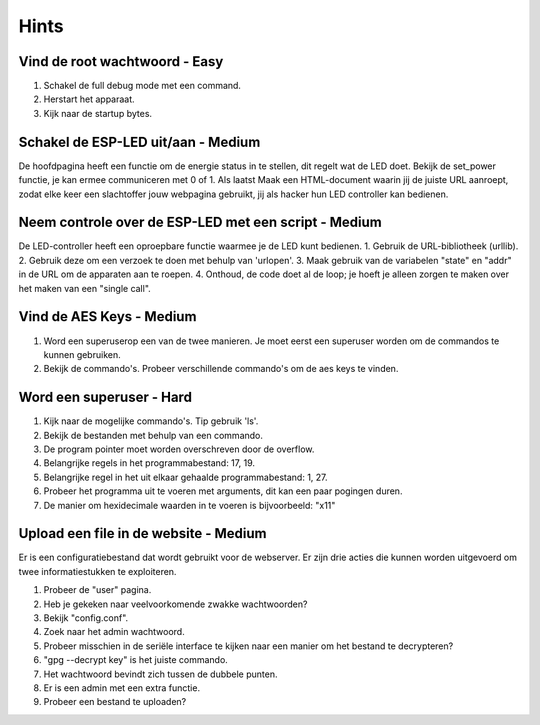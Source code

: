 Hints
=====
.. _hints:

Vind de root wachtwoord - Easy 
----------------
1. Schakel de full debug mode met een command.
2. Herstart het apparaat.
3. Kijk naar de startup bytes.

.. _hints2:

Schakel de ESP-LED uit/aan - Medium
-------------------
De hoofdpagina heeft een functie om de energie status in te stellen, dit regelt wat de LED doet. Bekijk de set_power functie, je kan ermee communiceren met 0 of 1. Als laatst Maak een HTML-document waarin jij de juiste URL aanroept, zodat elke keer een slachtoffer jouw webpagina gebruikt, jij als hacker hun LED controller kan bedienen.

.. _hints3:

Neem controle over de ESP-LED met een script - Medium
----------------------
De LED-controller heeft een oproepbare functie waarmee je de LED kunt bedienen.
1. Gebruik de URL-bibliotheek (urllib).  
2. Gebruik deze om een verzoek te doen met behulp van 'urlopen'.
3. Maak gebruik van de variabelen "state" en "addr" in de URL om de apparaten aan te roepen.
4. Onthoud, de code doet al de loop; je hoeft je alleen zorgen te maken over het maken van een "single call".

.. _hints4:

Vind de AES Keys - Medium
----------
1. Word een superuserop een van de twee manieren. Je moet eerst een superuser worden om de commandos te kunnen gebruiken.
2. Bekijk de commando's. Probeer verschillende commando's om de aes keys te vinden.

.. _hints5:

Word een superuser - Hard
--------------
1. Kijk naar de mogelijke commando's. Tip gebruik 'ls'.
2. Bekijk de bestanden met behulp van een commando.
3. De program pointer moet worden overschreven door de overflow.
4. Belangrijke regels in het programmabestand: 17, 19.
5. Belangrijke regel in het uit elkaar gehaalde programmabestand: 1, 27.
6. Probeer het programma uit te voeren met arguments, dit kan een paar pogingen duren.
7. De manier om hexidecimale waarden in te voeren is bijvoorbeeld: "\x11"

.. _hints6:

Upload een file in de website - Medium
-------------------------
Er is een configuratiebestand dat wordt gebruikt voor de webserver. Er zijn drie acties die kunnen worden uitgevoerd om twee informatiestukken te exploiteren.

1. Probeer de "user" pagina.
2. Heb je gekeken naar veelvoorkomende zwakke wachtwoorden?
3. Bekijk "config.conf".
4. Zoek naar het admin wachtwoord.
5. Probeer misschien in de seriële interface te kijken naar een manier om het bestand te decrypteren?
6. "gpg --decrypt key" is het juiste commando.
7. Het wachtwoord bevindt zich tussen de dubbele punten.
8. Er is een admin met een extra functie.
9. Probeer een bestand te uploaden?

